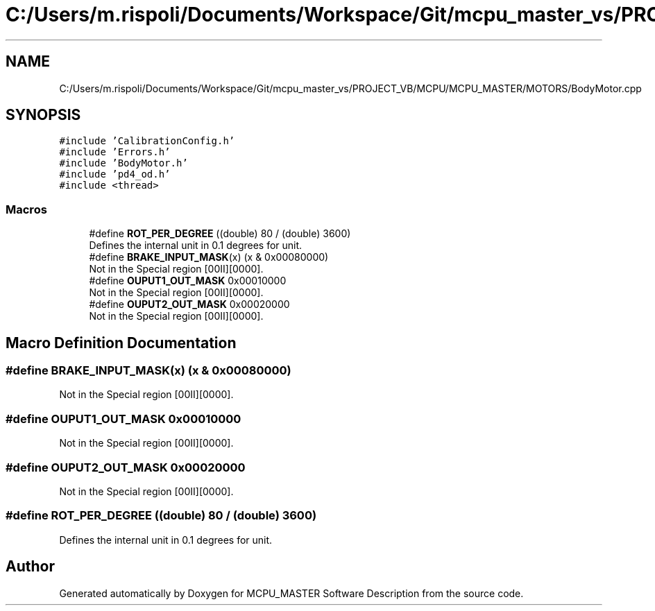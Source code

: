 .TH "C:/Users/m.rispoli/Documents/Workspace/Git/mcpu_master_vs/PROJECT_VB/MCPU/MCPU_MASTER/MOTORS/BodyMotor.cpp" 3 "Wed Nov 29 2023" "MCPU_MASTER Software Description" \" -*- nroff -*-
.ad l
.nh
.SH NAME
C:/Users/m.rispoli/Documents/Workspace/Git/mcpu_master_vs/PROJECT_VB/MCPU/MCPU_MASTER/MOTORS/BodyMotor.cpp
.SH SYNOPSIS
.br
.PP
\fC#include 'CalibrationConfig\&.h'\fP
.br
\fC#include 'Errors\&.h'\fP
.br
\fC#include 'BodyMotor\&.h'\fP
.br
\fC#include 'pd4_od\&.h'\fP
.br
\fC#include <thread>\fP
.br

.SS "Macros"

.in +1c
.ti -1c
.RI "#define \fBROT_PER_DEGREE\fP   ((double) 80 / (double) 3600)"
.br
.RI "Defines the internal unit in 0\&.1 degrees for unit\&. "
.ti -1c
.RI "#define \fBBRAKE_INPUT_MASK\fP(x)   (x & 0x00080000)"
.br
.RI "Not in the Special region [00II][0000]\&. "
.ti -1c
.RI "#define \fBOUPUT1_OUT_MASK\fP   0x00010000"
.br
.RI "Not in the Special region [00II][0000]\&. "
.ti -1c
.RI "#define \fBOUPUT2_OUT_MASK\fP   0x00020000"
.br
.RI "Not in the Special region [00II][0000]\&. "
.in -1c
.SH "Macro Definition Documentation"
.PP 
.SS "#define BRAKE_INPUT_MASK(x)   (x & 0x00080000)"

.PP
Not in the Special region [00II][0000]\&. 
.SS "#define OUPUT1_OUT_MASK   0x00010000"

.PP
Not in the Special region [00II][0000]\&. 
.SS "#define OUPUT2_OUT_MASK   0x00020000"

.PP
Not in the Special region [00II][0000]\&. 
.SS "#define ROT_PER_DEGREE   ((double) 80 / (double) 3600)"

.PP
Defines the internal unit in 0\&.1 degrees for unit\&. 
.SH "Author"
.PP 
Generated automatically by Doxygen for MCPU_MASTER Software Description from the source code\&.
